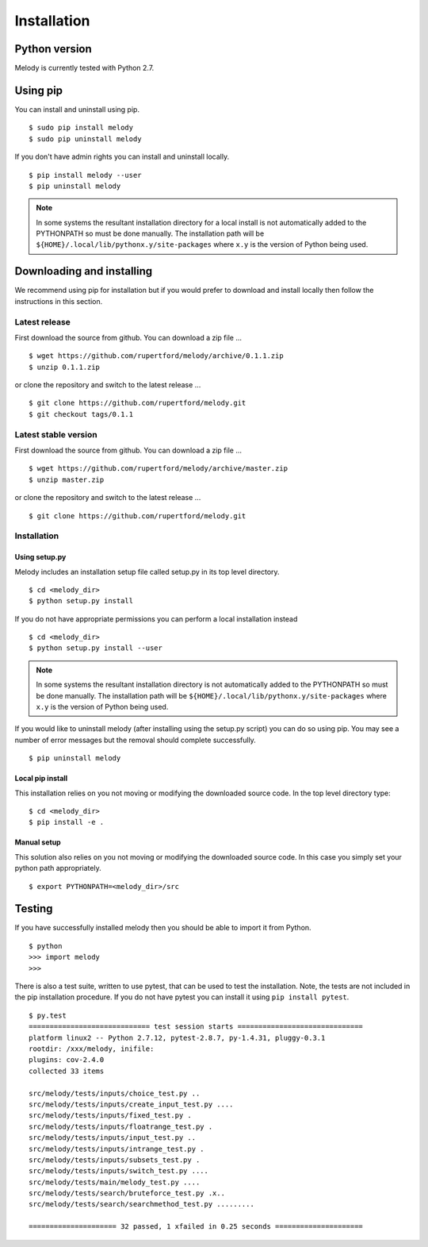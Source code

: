 
Installation
============

Python version
++++++++++++++

Melody is currently tested with Python 2.7.

Using pip
+++++++++

You can install and uninstall using pip.
::

   $ sudo pip install melody
   $ sudo pip uninstall melody

If you don't have admin rights you can install and uninstall locally.
::
   
   $ pip install melody --user
   $ pip uninstall melody

.. note ::

   In some systems the resultant installation directory for a local
   install is not automatically added to the PYTHONPATH so must be
   done manually. The installation path will be
   ``${HOME}/.local/lib/pythonx.y/site-packages`` where ``x.y`` is the
   version of Python being used.

Downloading and installing
++++++++++++++++++++++++++

We recommend using pip for installation but if you would prefer to
download and install locally then follow the instructions in this
section.

Latest release
**************

First download the source from github. You can download a zip file ...
::

   $ wget https://github.com/rupertford/melody/archive/0.1.1.zip
   $ unzip 0.1.1.zip

or clone the repository and switch to the latest release ...
::
 
   $ git clone https://github.com/rupertford/melody.git
   $ git checkout tags/0.1.1

Latest stable version
*********************

First download the source from github. You can download a zip file ...
::

   $ wget https://github.com/rupertford/melody/archive/master.zip
   $ unzip master.zip

or clone the repository and switch to the latest release ...
::
 
   $ git clone https://github.com/rupertford/melody.git

Installation
************

Using setup.py
--------------

Melody includes an installation setup file called setup.py in its top level
directory.
::

   $ cd <melody_dir>
   $ python setup.py install

If you do not have appropriate permissions you can perform a local
installation instead
::

   $ cd <melody_dir>
   $ python setup.py install --user

.. note ::

   In some systems the resultant installation directory is not
   automatically added to the PYTHONPATH so must be done manually. The
   installation path will be
   ``${HOME}/.local/lib/pythonx.y/site-packages`` where ``x.y`` is the
   version of Python being used.
   
If you would like to uninstall melody (after installing using the setup.py
script) you can do so using pip. You may see a number of error messages but
the removal should complete successfully.
::

   $ pip uninstall melody

Local pip install
-----------------

This installation relies on you not moving or modifying the downloaded
source code. In the top level directory type:
::
   
   $ cd <melody_dir>
   $ pip install -e .

Manual setup
------------

This solution also relies on you not moving or modifying the
downloaded source code. In this case you simply set your python path
appropriately.
::
   
   $ export PYTHONPATH=<melody_dir>/src
   

Testing
+++++++

If you have successfully installed melody then you should be able to import it from Python.
::
   
   $ python
   >>> import melody
   >>>

There is also a test suite, written to use pytest, that can be used to
test the installation. Note, the tests are not included in the pip
installation procedure. If you do not have pytest you can install it
using ``pip install pytest``.
::

   $ py.test
   ============================= test session starts ==============================
   platform linux2 -- Python 2.7.12, pytest-2.8.7, py-1.4.31, pluggy-0.3.1
   rootdir: /xxx/melody, inifile: 
   plugins: cov-2.4.0
   collected 33 items 
   
   src/melody/tests/inputs/choice_test.py ..
   src/melody/tests/inputs/create_input_test.py ....
   src/melody/tests/inputs/fixed_test.py .
   src/melody/tests/inputs/floatrange_test.py .
   src/melody/tests/inputs/input_test.py ..
   src/melody/tests/inputs/intrange_test.py .
   src/melody/tests/inputs/subsets_test.py .
   src/melody/tests/inputs/switch_test.py ....
   src/melody/tests/main/melody_test.py ....
   src/melody/tests/search/bruteforce_test.py .x..
   src/melody/tests/search/searchmethod_test.py .........
   
   ===================== 32 passed, 1 xfailed in 0.25 seconds =====================
   

